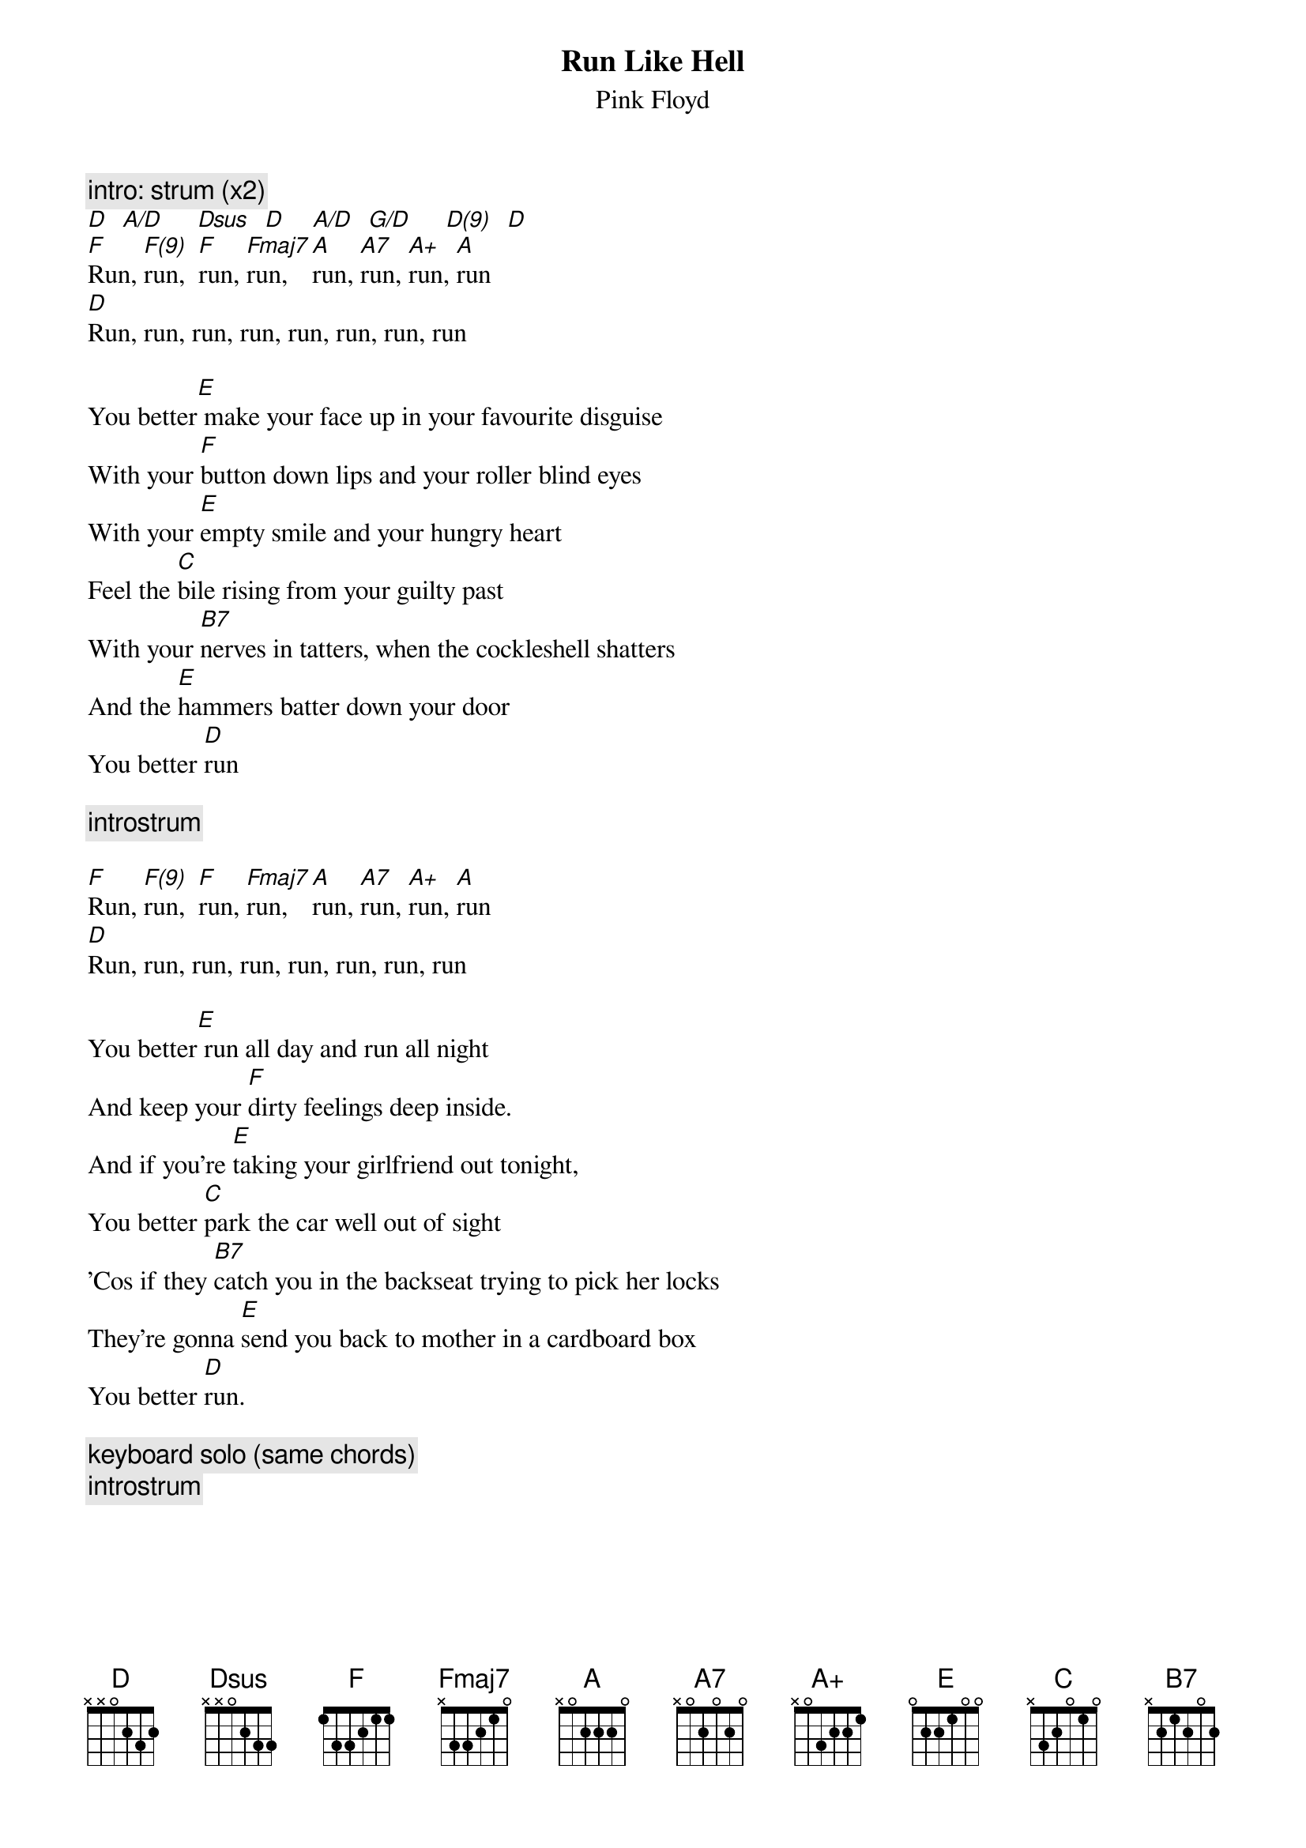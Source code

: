 {t:Run Like Hell}
{st:Pink Floyd}

{c:intro: strum (x2)}
[D]  [A/D]     [Dsus]  [D]    [A/D]  [G/D]     [D(9)]  [D] 
[F]Run, [F(9)]run,  [F]run, [Fmaj7]run,   [A]run, [A7]run, [A+]run, [A]run
[D]Run, run, run, run, run, run, run, run

You better[E] make your face up in your favourite disguise
With your [F]button down lips and your roller blind eyes
With your [E]empty smile and your hungry heart
Feel the [C]bile rising from your guilty past
With your [B7]nerves in tatters, when the cockleshell shatters
And the [E]hammers batter down your door
You better [D]run    

{c:introstrum}

[F]Run, [F(9)]run,  [F]run, [Fmaj7]run,   [A]run, [A7]run, [A+]run, [A]run
[D]Run, run, run, run, run, run, run, run

You better[E] run all day and run all night
And keep your [F]dirty feelings deep inside. 
And if you're [E]taking your girlfriend out tonight,
You better [C]park the car well out of sight
'Cos if they [B7]catch you in the backseat trying to pick her locks
They're gonna [E]send you back to mother in a cardboard box
You better [D]run.

{c:keyboard solo (same chords)}
{c:introstrum}
